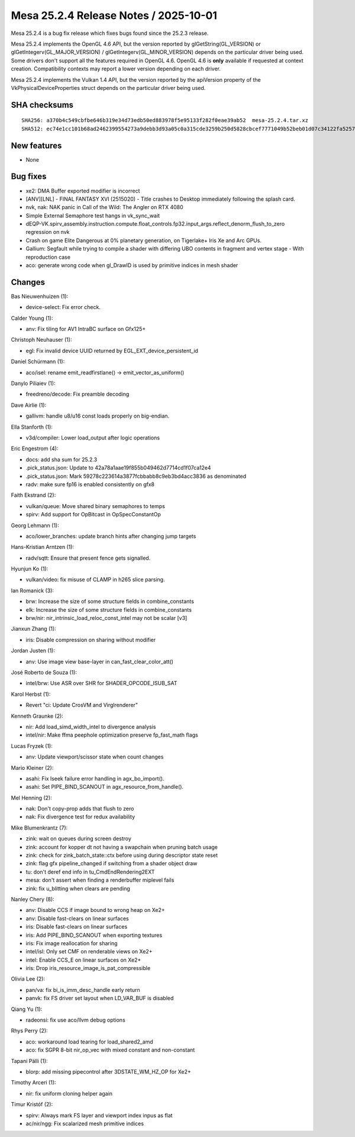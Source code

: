 Mesa 25.2.4 Release Notes / 2025-10-01
======================================

Mesa 25.2.4 is a bug fix release which fixes bugs found since the 25.2.3 release.

Mesa 25.2.4 implements the OpenGL 4.6 API, but the version reported by
glGetString(GL_VERSION) or glGetIntegerv(GL_MAJOR_VERSION) /
glGetIntegerv(GL_MINOR_VERSION) depends on the particular driver being used.
Some drivers don't support all the features required in OpenGL 4.6. OpenGL
4.6 is **only** available if requested at context creation.
Compatibility contexts may report a lower version depending on each driver.

Mesa 25.2.4 implements the Vulkan 1.4 API, but the version reported by
the apiVersion property of the VkPhysicalDeviceProperties struct
depends on the particular driver being used.

SHA checksums
-------------

::

    SHA256: a370b4c549cbfbe646b319e34d73edb50ed883978f5e95133f282f0eae39ab52  mesa-25.2.4.tar.xz
    SHA512: ec74e1cc101b68ad2462399554273a9debb3d93a05c0a315cde3259b250d5828cbcef7771049b52beb01d07c34122fa5257451409b1d2b7fdcbf055c0f2c863d  mesa-25.2.4.tar.xz


New features
------------

- None


Bug fixes
---------

- xe2: DMA Buffer exported modifier is incorrect
- [ANV][LNL] - FINAL FANTASY XVI (2515020) - Title crashes to Desktop immediately following the splash card.
- nvk, nak: NAK panic in Call of the Wild: The Angler on RTX 4080
- Simple External Semaphore test hangs in vk_sync_wait
- dEQP-VK.spirv_assembly.instruction.compute.float_controls.fp32.input_args.reflect_denorm_flush_to_zero regression on nvk
- Crash on game Elite Dangerous at 0% planetary generation, on Tigerlake+ Iris Xe and Arc GPUs.
- Gallium: Segfault while trying to compile a shader with differing UBO contents in fragment and vertex stage - With reproduction case
- aco: generate wrong code when gl_DrawID is used by primitive indices in mesh shader


Changes
-------

Bas Nieuwenhuizen (1):

- device-select: Fix error check.

Calder Young (1):

- anv: Fix tiling for AV1 IntraBC surface on Gfx125+

Christoph Neuhauser (1):

- egl: Fix invalid device UUID returned by EGL_EXT_device_persistent_id

Daniel Schürmann (1):

- aco/isel: rename emit_readfirstlane() -> emit_vector_as_uniform()

Danylo Piliaiev (1):

- freedreno/decode: Fix preamble decoding

Dave Airlie (1):

- gallivm: handle u8/u16 const loads properly on big-endian.

Ella Stanforth (1):

- v3d/compiler: Lower load_output after logic operations

Eric Engestrom (4):

- docs: add sha sum for 25.2.3
- .pick_status.json: Update to 42a78a1aae19f855b049462d7714cd1f07ca12e4
- .pick_status.json: Mark 59278c223614a3877fcbbabb8c9eb3bd4acc3836 as denominated
- radv: make sure fp16 is enabled consistently on gfx8

Faith Ekstrand (2):

- vulkan/queue: Move shared binary semaphores to temps
- spirv: Add support for OpBitcast in OpSpecConstantOp

Georg Lehmann (1):

- aco/lower_branches: update branch hints after changing jump targets

Hans-Kristian Arntzen (1):

- radv/sqtt: Ensure that present fence gets signalled.

Hyunjun Ko (1):

- vulkan/video: fix misuse of CLAMP in h265 slice parsing.

Ian Romanick (3):

- brw: Increase the size of some structure fields in combine_constants
- elk: Increase the size of some structure fields in combine_constants
- brw/nir: nir_intrinsic_load_reloc_const_intel may not be scalar [v3]

Jianxun Zhang (1):

- iris: Disable compression on sharing without modifier

Jordan Justen (1):

- anv: Use image view base-layer in can_fast_clear_color_att()

José Roberto de Souza (1):

- intel/brw: Use ASR over SHR for SHADER_OPCODE_ISUB_SAT

Karol Herbst (1):

- Revert "ci: Update CrosVM and Virglrenderer"

Kenneth Graunke (2):

- nir: Add load_simd_width_intel to divergence analysis
- intel/nir: Make ffma peephole optimization preserve fp_fast_math flags

Lucas Fryzek (1):

- anv: Update viewport/scissor state when count changes

Mario Kleiner (2):

- asahi: Fix lseek failure error handling in agx_bo_import().
- asahi: Set PIPE_BIND_SCANOUT in agx_resource_from_handle().

Mel Henning (2):

- nak: Don't copy-prop adds that flush to zero
- nak: Fix divergence test for redux availability

Mike Blumenkrantz (7):

- zink: wait on queues during screen destroy
- zink: account for kopper dt not having a swapchain when pruning batch usage
- zink: check for zink_batch_state::ctx before using during descriptor state reset
- zink: flag gfx pipeline_changed if switching from a shader object draw
- tu: don't deref end info in tu_CmdEndRendering2EXT
- mesa: don't assert when finding a renderbuffer miplevel fails
- zink: fix u_blitting when clears are pending

Nanley Chery (8):

- anv: Disable CCS if image bound to wrong heap on Xe2+
- anv: Disable fast-clears on linear surfaces
- iris: Disable fast-clears on linear surfaces
- iris: Add PIPE_BIND_SCANOUT when exporting textures
- iris: Fix image reallocation for sharing
- intel/isl: Only set CMF on renderable views on Xe2+
- intel: Enable CCS_E on linear surfaces on Xe2+
- iris: Drop iris_resource_image_is_pat_compressible

Olivia Lee (2):

- pan/va: fix bi_is_imm_desc_handle early return
- panvk: fix FS driver set layout when LD_VAR_BUF is disabled

Qiang Yu (1):

- radeonsi: fix use aco/llvm debug options

Rhys Perry (2):

- aco: workaround load tearing for load_shared2_amd
- aco: fix SGPR 8-bit nir_op_vec with mixed constant and non-constant

Tapani Pälli (1):

- blorp: add missing pipecontrol after 3DSTATE_WM_HZ_OP for Xe2+

Timothy Arceri (1):

- nir: fix uniform cloning helper again

Timur Kristóf (2):

- spirv: Always mark FS layer and  viewport index inpus as flat
- ac/nir/ngg: Fix scalarized mesh primitive indices
